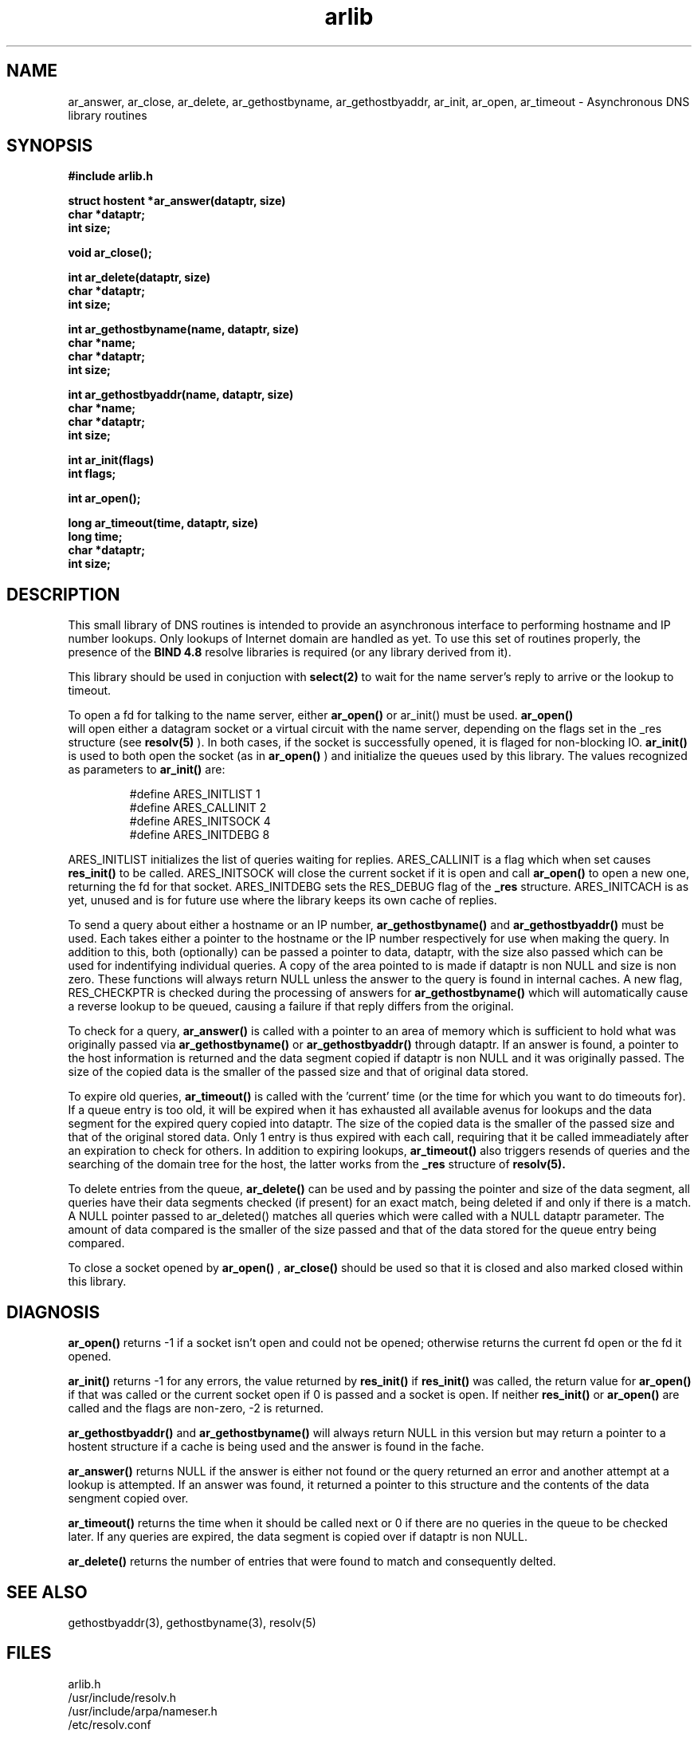 .TH arlib 3
.SH NAME
ar_answer, ar_close, ar_delete, ar_gethostbyname, ar_gethostbyaddr,
ar_init, ar_open, ar_timeout - Asynchronous DNS library routines
.SH SYNOPSIS
.nf
.B #include "arlib.h"

.B struct hostent *ar_answer(dataptr, size)
.B char *dataptr;
.B int size;

.B void ar_close();

.B int ar_delete(dataptr, size)
.B char *dataptr;
.B int size;

.B int ar_gethostbyname(name, dataptr, size)
.B char *name;
.B char *dataptr;
.B int size;

.B int ar_gethostbyaddr(name, dataptr, size)
.B char *name;
.B char *dataptr;
.B int size;

.B int ar_init(flags)
.B int flags;

.B int ar_open();

.B long ar_timeout(time, dataptr, size)
.B long time;
.B char *dataptr;
.B int size;
.fi
.SH DESCRIPTION

.PP
   This small library of DNS routines is intended to provide an
asynchronous interface to performing hostname and IP number lookups.
Only lookups of Internet domain are handled as yet.  To use this
set of routines properly, the presence of the
.B "BIND 4.8"
resolve
libraries is required (or any library derived from it).
.PP
   This library should be used in conjuction with
.B select(2)
to wait for
the name server's reply to arrive or the lookup to timeout.
.PP
   To open a fd for talking to the name server, either
.B ar_open()
or
ar_init()
must be used.
.B  ar_open()
 will open either a datagram socket
or a virtual circuit with the name server, depending on the flags
set in the _res structure (see
.B resolv(5)
).  In both cases, if the socket
is successfully opened, it is flaged for non-blocking IO.
.B  ar_init()
is
used to both open the socket (as in
.B ar_open()
) and initialize the
queues used by this library.  The values recognized as parameters to
.B ar_init()
are:

.RS
#define ARES_INITLIST   1
.RE
.RS
#define ARES_CALLINIT   2
.RE
.RS
#define ARES_INITSOCK   4
.RE
.RS
#define ARES_INITDEBG   8
.RE

   ARES_INITLIST initializes the list of queries waiting for replies.
ARES_CALLINIT is a flag which when set causes
.B res_init()
to be called.
ARES_INITSOCK will close the current socket if it is open and call
.B ar_open()
to open a new one, returning the fd for that socket.
ARES_INITDEBG sets the RES_DEBUG flag of the
.B _res
structure.
ARES_INITCACH is as yet, unused and is for future use where the library
keeps its own cache of replies.

   To send a query about either a hostname or an IP number,
.B ar_gethostbyname()
and
.B ar_gethostbyaddr()
must be used.  Each takes
either a pointer to the hostname or the IP number respectively for use
when making the query.  In addition to this, both (optionally) can be
passed a pointer to data, dataptr, with the size also passed which can
be used for indentifying individual queries.  A copy of the area pointed
to is made if dataptr is non NULL and size is non zero.  These functions
will always return NULL unless the answer to the query is found in
internal caches.  A new flag, RES_CHECKPTR is checked during the
processing of answers for
.B ar_gethostbyname()
which will automatically
cause a reverse lookup to be queued, causing a failure if that reply
differs from the original.

   To check for a query,
.B ar_answer()
is called with a pointer to an  area
of memory which is sufficient to hold what was originally passed via
.B ar_gethostbyname()
or
.B ar_gethostbyaddr()
through dataptr.  If an answer
is found, a pointer to the host information is returned and the data
segment copied if dataptr is non NULL and it was originally passed.  The
size of the copied data is the smaller of the passed size and that of
original data stored.

   To expire old queries,
.B ar_timeout()
is called with the 'current' time
(or the time for which you want to do timeouts for).  If a queue entry
is too old, it will be expired when it has exhausted all available avenus
for lookups and the data segment for the expired query copied into
dataptr.  The size of the copied data is the smaller of the passed size
and that of the original stored data.  Only 1 entry is thus expired with
each call, requiring that it be called immeadiately after an expiration
to check for others.  In addition to expiring lookups,
.B ar_timeout()
also
triggers resends of queries and the searching of the domain tree for the
host, the latter works from the
.B _res
structure of
.B resolv(5).

   To delete entries from the queue,
.B ar_delete()
can be used and by
passing the pointer and size of the data segment, all queries have their
data segments checked (if present) for an exact match, being deleted if
and only if there is a match.  A NULL pointer passed to ar_deleted()
matches all queries which were called with a NULL dataptr parameter.
The amount of data compared is the smaller of the size passed and that
of the data stored for the queue entry being compared.

   To close a socket opened by
.B ar_open()
,
.B ar_close()
should  be used so
that it is closed and also marked closed within this library.

   
.SH DIAGNOSIS

.B ar_open()
returns -1 if a socket isn't open and could not be opened;
otherwise returns the current fd open or the fd it opened.

.B ar_init()
returns -1 for any errors, the value returned by
.B res_init()
if
.B res_init()
was called, the return value for
.B ar_open()
if that was
called or the current socket open if 0 is passed and a socket is open.
If neither
.B res_init()
or
.B ar_open()
are called and the flags are non-zero, -2 is returned.
 
.B ar_gethostbyaddr()
and
.B ar_gethostbyname()
will always return NULL in this version but may return a pointer to a hostent
structure if a cache is being used and the answer is found in the fache.

.B ar_answer()
returns NULL if the answer is either not found or the
query returned an error and another attempt at a lookup is attempted.
If an answer was found, it returned a pointer to this structure and
the contents of the data sengment copied over.

.B ar_timeout()
returns the time when it should be called next or 0 if
there are no queries in the queue to be checked later.  If any queries
are expired, the data segment is copied over if dataptr is non NULL.

.B ar_delete()
returns the number of entries that were found to match
and consequently delted.

.SH SEE ALSO

gethostbyaddr(3), gethostbyname(3), resolv(5)

.SH FILES
.nf
arlib.h
/usr/include/resolv.h
/usr/include/arpa/nameser.h
/etc/resolv.conf

.SH BUGS

The results of a successful call to ar_answer() destroy the structure
for any previous calls.

.SH AUTHOR

Darren Reed.  Email address: avalon@coombs.anu.edu.au
